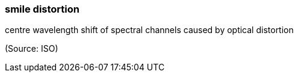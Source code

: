 === smile distortion

centre wavelength shift of spectral channels caused by optical distortion

(Source: ISO)

